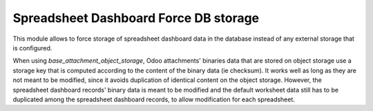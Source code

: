 ======================================
Spreadsheet Dashboard Force DB storage
======================================

This module allows to force storage of spreadsheet dashboard data in the database
instead of any external storage that is configured.

When using `base_attachment_object_storage`, Odoo attachments' binaries data that
are stored on object storage use a storage key that is computed according to the
content of the binary data (ie checksum).
It works well as long as they are not meant to be modified, since it avoids duplication
of identical content on the object storage.
However, the spreadsheet dashboard records' binary data is meant to be modified and
the default worksheet data still has to be duplicated among the spreadsheet dashboard
records, to allow modification for each spreadsheet.

